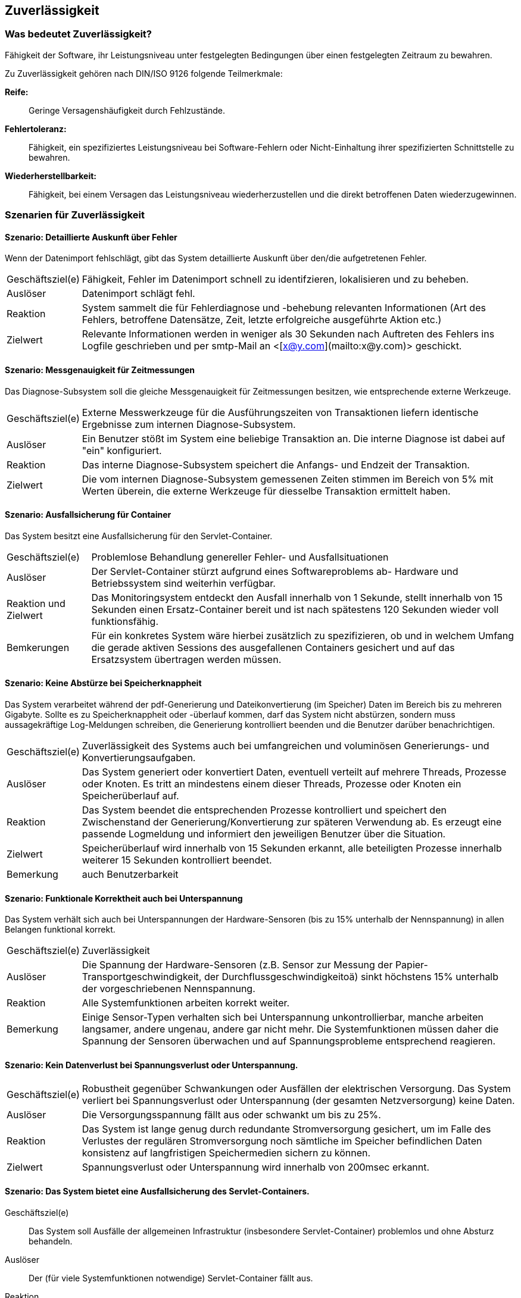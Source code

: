 
== Zuverlässigkeit

=== Was bedeutet Zuverlässigkeit?
Fähigkeit der Software, ihr Leistungsniveau unter festgelegten Bedingungen über einen festgelegten Zeitraum zu bewahren.

Zu Zuverlässigkeit gehören nach DIN/ISO 9126 folgende Teilmerkmale:

*Reife:*:: 
Geringe Versagenshäufigkeit durch Fehlzustände.

*Fehlertoleranz:*:: 
Fähigkeit, ein spezifiziertes Leistungsniveau bei Software-Fehlern oder Nicht-Einhaltung ihrer spezifizierten Schnittstelle zu bewahren.

*Wiederherstellbarkeit:*:: 
Fähigkeit, bei einem Versagen das Leistungsniveau wiederherzustellen und die direkt betroffenen Daten wiederzugewinnen.




=== Szenarien für Zuverlässigkeit

==== Szenario: Detaillierte Auskunft über Fehler
Wenn der Datenimport fehlschlägt, gibt das System detaillierte Auskunft über den/die aufgetretenen Fehler. 

[horizontal]
Geschäftsziel(e)::
Fähigkeit, Fehler im Datenimport schnell zu identifzieren, lokalisieren und zu beheben.

Auslöser::
Datenimport schlägt fehl.

Reaktion::
System sammelt die für Fehlerdiagnose und -behebung relevanten Informationen (Art des Fehlers, betroffene Datensätze, Zeit, letzte erfolgreiche ausgeführte Aktion etc.)

Zielwert::
Relevante Informationen werden in weniger als 30 Sekunden nach Auftreten des Fehlers ins Logfile geschrieben und per smtp-Mail an <[x@y.com](mailto:x@y.com)> geschickt.


==== Szenario: Messgenauigkeit für Zeitmessungen
Das Diagnose-Subsystem soll die gleiche Messgenauigkeit für Zeitmessungen besitzen, wie entsprechende externe Werkzeuge. 

[horizontal]
Geschäftsziel(e)::
Externe Messwerkzeuge für die Ausführungszeiten von Transaktionen liefern identische Ergebnisse zum internen Diagnose-Subsystem.

Auslöser::
Ein Benutzer stößt im System eine beliebige Transaktion an. Die interne Diagnose ist dabei auf "ein" konfiguriert.

Reaktion::
Das interne Diagnose-Subsystem speichert die Anfangs- und Endzeit der Transaktion.

Zielwert:: 
Die vom internen Diagnose-Subsystem gemessenen Zeiten stimmen im Bereich von 5% mit Werten überein, die externe Werkzeuge für diesselbe Transaktion ermittelt haben.


==== Szenario: Ausfallsicherung für Container
Das System besitzt eine Ausfallsicherung für den Servlet-Container. 

[horizontal]
Geschäftsziel(e)::
Problemlose Behandlung genereller Fehler- und Ausfallsituationen

Auslöser::
Der Servlet-Container stürzt aufgrund eines Softwareproblems ab-
Hardware und Betriebssystem sind weiterhin verfügbar. 

Reaktion und Zielwert::
Das Monitoringsystem entdeckt den Ausfall innerhalb von 1 Sekunde, stellt innerhalb von 15 Sekunden einen Ersatz-Container bereit und ist nach spätestens 120 Sekunden wieder voll funktionsfähig.

Bemkerungen::
Für ein konkretes System wäre hierbei zusätzlich zu spezifizieren, ob und in welchem Umfang die gerade aktiven Sessions des ausgefallenen Containers gesichert und auf das Ersatzsystem übertragen werden müssen.


==== Szenario: Keine Abstürze bei Speicherknappheit
Das System verarbeitet während der pdf-Generierung und Dateikonvertierung (im Speicher) Daten im Bereich bis zu mehreren Gigabyte. Sollte es zu Speicherknappheit oder -überlauf kommen, darf das System nicht abstürzen, sondern muss aussagekräftige Log-Meldungen schreiben, die Generierung kontrolliert beenden und die Benutzer darüber benachrichtigen. 

[horizontal]
Geschäftsziel(e)::
Zuverlässigkeit des Systems auch bei umfangreichen und voluminösen Generierungs- und Konvertierungsaufgaben.

Auslöser::
Das System generiert oder konvertiert Daten, eventuell verteilt auf mehrere Threads, Prozesse oder Knoten. Es tritt an mindestens einem dieser Threads, Prozesse oder Knoten ein Speicherüberlauf auf.

Reaktion::
Das System beendet die entsprechenden Prozesse kontrolliert und speichert den Zwischenstand der Generierung/Konvertierung zur späteren Verwendung ab. Es erzeugt eine passende Logmeldung und informiert den jeweiligen Benutzer über die Situation. 

Zielwert::
Speicherüberlauf wird innerhalb von 15 Sekunden erkannt, alle beteiligten Prozesse innerhalb weiterer 15 Sekunden kontrolliert beendet.

Bemerkung:: auch Benutzerbarkeit

==== Szenario: Funktionale Korrektheit auch bei Unterspannung
Das System verhält sich auch bei Unterspannungen der Hardware-Sensoren (bis zu 15% unterhalb der Nennspannung) in allen Belangen funktional korrekt. 

[horizontal]
Geschäftsziel(e)::
Zuverlässigkeit

Auslöser::
Die Spannung der Hardware-Sensoren (z.B. Sensor zur Messung der Papier-Transportgeschwindigkeit, der Durchflussgeschwindigkeitoä) sinkt höchstens 15% unterhalb der vorgeschriebenen Nennspannung.

Reaktion::
Alle Systemfunktionen arbeiten korrekt weiter.

Bemerkung:: 
Einige Sensor-Typen verhalten sich bei Unterspannung unkontrollierbar, manche arbeiten langsamer, andere ungenau, andere gar nicht mehr. Die Systemfunktionen müssen daher die Spannung der Sensoren überwachen und auf Spannungsprobleme entsprechend reagieren.


==== Szenario: Kein Datenverlust bei Spannungsverlust oder Unterspannung. 

[horizontal]
Geschäftsziel(e)::
Robustheit gegenüber Schwankungen oder Ausfällen der elektrischen Versorgung. Das System verliert bei Spannungsverlust oder Unterspannung (der gesamten Netzversorgung) keine Daten.

Auslöser::
Die Versorgungsspannung fällt aus oder schwankt um bis zu 25%.

Reaktion::
Das System ist lange genug durch redundante Stromversorgung gesichert, um im Falle des Verlustes der regulären Stromversorgung noch sämtliche im Speicher befindlichen Daten konsistenz auf langfristigen Speichermedien sichern zu können.

Zielwert::
Spannungsverlust oder Unterspannung wird innerhalb von 200msec erkannt.


==== Szenario: Das System bietet eine Ausfallsicherung des Servlet-Containers. 

Geschäftsziel(e)::
Das System soll Ausfälle der allgemeinen Infrastruktur (insbesondere Servlet-Container) problemlos und ohne Absturz behandeln.

Auslöser::
Der (für viele Systemfunktionen notwendige) Servlet-Container fällt aus.

Reaktion::
Das System erkennt den Ausfall und transferiert alle noch zur Verfügung stehenden Daten/Sessions auf einen Ersatz-Servlet-Container.
 
Zielwert::
* Entdecke den Fehler im Servlet-Container innerhalb von 1 Sekunde.
* Fährt den Hot/Cold-Standby Servlet-Container innerhalb von 30 Sekunden hoch.
* Nach 180 Sekunden hat das System die gesamte Funktionalität von vor dem Ausfall wieder hergestellt. 


==== Szenario: Stabilität auch bei Dauerbenutzung
Auch im Dauerbetrieb verhält sich das System gegenüber Online-Benutzern angemessen stabil und robust.

[horizontal]
Geschäftsziel(e)::
Stabilität, Benutzerkomfort

Auslöser::
Endbenutzer verwenden das System für mindestens 8 Stunden ohne Neustart, Abmeldung oder sonstige Unterbrechung.
Dabei sind ständig mindestens 20 parallele Benutzer am System angemeldet - höchstens 1000 parallele Benutzer.

Reaktion::
Das System funktioniert für alle angemeldeten Benutzer korrekt.
Für den oder die die lange angemeldeten Benutzer gilt dies ebenfalls.

Zielwert::
In der gesamten Zeit tritt bei den Benutzern kein Absturz auf.
Anmerkung: Es muss für die Benutzer zumindest so aussehen, als verhalte sich das System stabil. Serverseitige Probleme muss das System gegenüber den Benutzern kaschieren oder durch Standby-Systeme oder Failover kompensieren können.



